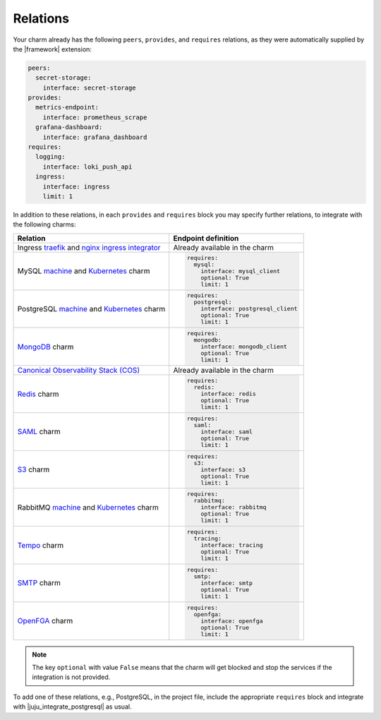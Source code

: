 
Relations
---------

Your charm already has the following ``peers``, ``provides``, and ``requires``
relations, as they were automatically supplied by the |framework| extension:

.. code-block:: yaml

    peers:
      secret-storage:
        interface: secret-storage
    provides:
      metrics-endpoint:
        interface: prometheus_scrape
      grafana-dashboard:
        interface: grafana_dashboard
    requires:
      logging:
        interface: loki_push_api
      ingress:
        interface: ingress
        limit: 1

In addition to these relations, in each ``provides`` and ``requires``
block you may specify further relations, to integrate with
the following charms:

.. list-table::
  :header-rows: 1

  * - Relation
    - Endpoint definition
  * - Ingress `traefik <https://charmhub.io/traefik-k8s>`__ and `nginx
      ingress integrator <https://charmhub.io/nginx-ingress-integrator>`__
    - Already available in the charm
  * - MySQL `machine <https://charmhub.io/mysql>`__ and
      `Kubernetes <https://charmhub.io/mysql-k8s>`__ charm
    - .. code-block:: yaml

          requires:
            mysql:
              interface: mysql_client
              optional: True
              limit: 1

  * - PostgreSQL `machine <https://charmhub.io/postgresql>`__ and
      `Kubernetes <https://charmhub.io/postgresql-k8s>`__ charm
    - .. code-block:: yaml

          requires:
            postgresql:
              interface: postgresql_client
              optional: True
              limit: 1

  * - `MongoDB <https://charmhub.io/mongodb>`__ charm
    - .. code-block:: yaml

          requires:
            mongodb:
              interface: mongodb_client
              optional: True
              limit: 1

  * - `Canonical Observability Stack
      (COS) <https://charmhub.io/cos-lite>`__
    - Already available in the charm
  * - `Redis <https://charmhub.io/redis-k8s>`__ charm
    - .. code-block:: yaml

          requires:
            redis:
              interface: redis
              optional: True
              limit: 1

  * - `SAML <https://charmhub.io/saml-integrator>`__ charm
    - .. code-block:: yaml

          requires:
            saml:
              interface: saml
              optional: True
              limit: 1

  * - `S3 <https://charmhub.io/s3-integrator>`__ charm
    - .. code-block:: yaml

          requires:
            s3:
              interface: s3
              optional: True
              limit: 1

  * - RabbitMQ `machine <https://charmhub.io/rabbitmq-server>`__ and
      `Kubernetes <https://charmhub.io/rabbitmq-k8s>`__ charm
    - .. code-block:: yaml

         requires:
           rabbitmq:
             interface: rabbitmq
             optional: True
             limit: 1

  * - `Tempo <https://charmhub.io/topics/charmed-tempo-ha>`__ charm
    - .. code-block:: yaml

          requires:
            tracing:
              interface: tracing
              optional: True
              limit: 1

  * - `SMTP <https://charmhub.io/smtp-integrator>`__ charm
    - .. code-block:: yaml

          requires:
            smtp:
              interface: smtp
              optional: True
              limit: 1

  * - `OpenFGA <https://charmhub.io/openfga-k8s>`__ charm
    - .. code-block:: yaml

          requires:
            openfga:
              interface: openfga
              optional: True
              limit: 1


.. note::

    The key ``optional`` with value ``False`` means that the charm will
    get blocked and stop the services if the integration is not provided.

To add one of these relations, e.g., PostgreSQL, in the
project file, include the appropriate ``requires`` block and
integrate with |juju_integrate_postgresql| as usual.
